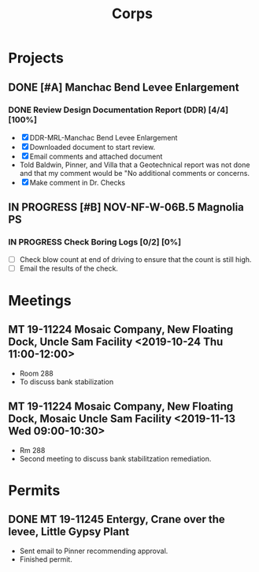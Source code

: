 #+TITLE:Corps

* Projects

** DONE [#A] Manchac Bend Levee Enlargement
*** DONE Review Design Documentation Report (DDR) [4/4] [100%]
- [X] DDR-MRL-Manchac Bend Levee Enlargement
- [X] Downloaded document to start review.
- [X] Email comments and attached document
- Told Baldwin, Pinner, and Villa that a Geotechnical report was not done and that my comment would be "No additional comments or concerns.
- [X] Make comment in Dr. Checks


** IN PROGRESS [#B] NOV-NF-W-06B.5 Magnolia PS
*** IN PROGRESS Check Boring Logs [0/2] [0%]
- [ ] Check blow count at end of driving to ensure that the count is still high.
- [ ] Email the results of the check.


* Meetings

** MT 19-11224 Mosaic Company, New Floating Dock, Uncle Sam Facility  <2019-10-24 Thu 11:00-12:00>
- Room 288
- To discuss bank stabilization

** MT 19-11224 Mosaic Company, New Floating Dock, Mosaic Uncle Sam Facility  <2019-11-13 Wed 09:00-10:30>
- Rm 288
- Second meeting to discuss bank stabilitzation remediation.


* Permits

** DONE MT 19-11245 Entergy, Crane over the levee, Little Gypsy Plant
- Sent email to Pinner recommending approval.
- Finished permit.
